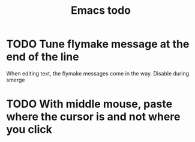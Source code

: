 #+title: Emacs todo

* TODO Tune flymake message at the end of the line
When editing text, the flymake messages come in the way.
Disable during smerge

* TODO With middle mouse, paste where the cursor is and not where you click
